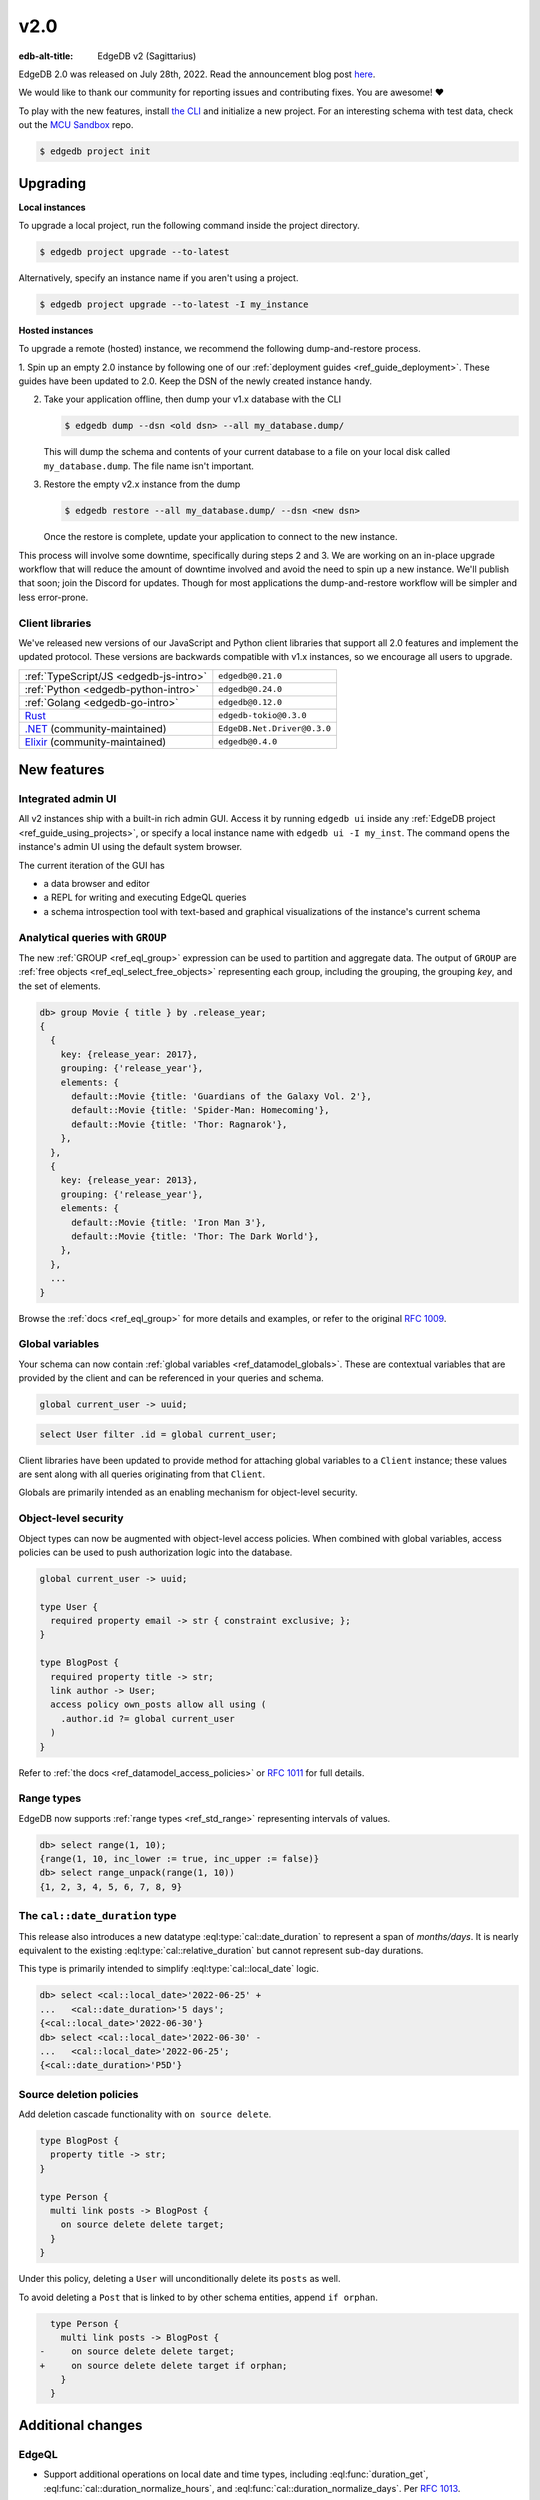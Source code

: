 ====
v2.0
====

:edb-alt-title: EdgeDB v2 (Sagittarius)

.. image:: images/v2_sagittarius.jpg
    :width: 100%

EdgeDB 2.0 was released on July 28th, 2022. Read the announcement
blog post `here <v2anno_>`_.

We would like to thank our community for reporting issues and contributing
fixes. You are awesome! ❤️


To play with the new features, install `the CLI
<https://www.edgedb.com/install>`_ and initialize a new project. For an
interesting schema with test data, check out the `MCU Sandbox
<https://github.com/edgedb/mcu-sandbox>`_ repo.

.. code-block:: bash

  $ edgedb project init


Upgrading
=========

**Local instances**

To upgrade a local project, run the following command inside the project
directory.

.. code-block:: bash

  $ edgedb project upgrade --to-latest

Alternatively, specify an instance name if you aren't using a project.

.. code-block:: bash

  $ edgedb project upgrade --to-latest -I my_instance

**Hosted instances**

To upgrade a remote (hosted) instance, we recommend the following
dump-and-restore process.

1. Spin up an empty 2.0 instance by following one of our :ref:`deployment
guides <ref_guide_deployment>`. These guides have been updated to 2.0. Keep
the DSN of the newly created instance handy.

2. Take your application offline, then dump your v1.x database with the CLI

   .. code-block:: bash

     $ edgedb dump --dsn <old dsn> --all my_database.dump/

   This will dump the schema and contents of your current database to a file
   on your local disk called ``my_database.dump``. The file name isn't
   important.

3. Restore the empty v2.x instance from the dump

   .. code-block:: bash

     $ edgedb restore --all my_database.dump/ --dsn <new dsn>

   Once the restore is complete, update your application to connect to the new
   instance.

This process will involve some downtime, specifically during steps 2 and 3. We
are working on an in-place upgrade workflow that will reduce the amount of
downtime involved and avoid the need to spin up a new instance. We'll publish
that soon; join the Discord for updates. Though for most applications the
dump-and-restore workflow will be simpler and less error-prone.


Client libraries
----------------

We've released new versions of our JavaScript and Python client libraries that
support all 2.0 features and implement the updated protocol. These versions
are backwards compatible with v1.x instances, so we encourage all users to
upgrade.

.. list-table::

  * - :ref:`TypeScript/JS <edgedb-js-intro>`
    - ``edgedb@0.21.0``
  * - :ref:`Python <edgedb-python-intro>`
    - ``edgedb@0.24.0``
  * - :ref:`Golang <edgedb-go-intro>`
    - ``edgedb@0.12.0``
  * - `Rust <https://github.com/edgedb/edgedb-rust>`_
    - ``edgedb-tokio@0.3.0``
  * - `.NET <https://github.com/quinchs/EdgeDB.Net>`_ (community-maintained)
    - ``EdgeDB.Net.Driver@0.3.0``
  * - `Elixir <https://github.com/nsidnev/edgedb-elixir>`_
      (community-maintained)
    - ``edgedb@0.4.0``

New features
============

Integrated admin UI
-------------------

All v2 instances ship with a built-in rich admin GUI. Access it by running
``edgedb ui`` inside any :ref:`EdgeDB project <ref_guide_using_projects>`, or
specify a local instance name with ``edgedb ui -I my_inst``. The
command opens the instance's admin UI using the default system browser.

The current iteration of the GUI has

- a data browser and editor
- a REPL for writing and executing EdgeQL queries
- a schema introspection tool with text-based and graphical visualizations of
  the instance's current schema

.. image:: images/v2_ui.jpg
    :width: 100%


Analytical queries with ``GROUP``
---------------------------------

The new :ref:`GROUP <ref_eql_group>` expression can be used to partition
and aggregate data. The output of ``GROUP`` are :ref:`free objects
<ref_eql_select_free_objects>` representing each group, including the
grouping, the grouping *key*, and the set of elements.

.. code-block:: edgeql-repl

  db> group Movie { title } by .release_year;
  {
    {
      key: {release_year: 2017},
      grouping: {'release_year'},
      elements: {
        default::Movie {title: 'Guardians of the Galaxy Vol. 2'},
        default::Movie {title: 'Spider-Man: Homecoming'},
        default::Movie {title: 'Thor: Ragnarok'},
      },
    },
    {
      key: {release_year: 2013},
      grouping: {'release_year'},
      elements: {
        default::Movie {title: 'Iron Man 3'},
        default::Movie {title: 'Thor: The Dark World'},
      },
    },
    ...
  }

Browse the :ref:`docs <ref_eql_group>` for more details and examples, or refer
to the original `RFC 1009 <group_>`_.


Global variables
----------------

Your schema can now contain :ref:`global variables <ref_datamodel_globals>`.
These are contextual variables that are provided by the client and can be
referenced in your queries and schema.

.. code-block:: sdl

  global current_user -> uuid;

.. code-block:: edgeql

  select User filter .id = global current_user;

Client libraries have been updated to provide method for attaching global
variables to a ``Client`` instance; these values are sent along with all
queries originating from that ``Client``.

.. tabs::

  .. code-tab:: typescript

    import {createClient} from 'edgedb';

    const client = createClient().withGlobals({
      current_user: '2141a5b4-5634-4ccc-b835-437863534c51',
    });

    await client.query(`select global current_user;`);

  .. code-tab:: python

    from edgedb import create_client

    client = create_client().with_globals({
        'current_user': '580cc652-8ab8-4a20-8db9-4c79a4b1fd81'
    })

    result = client.query("""
        select global current_user;
    """)

  .. code-tab:: go

    package main

    import (
      "context"
      "fmt"
      "log"

      "github.com/edgedb/edgedb-go"
    )

    func main() {
      ctx := context.Background()
      client, err := edgedb.CreateClient(ctx, edgedb.Options{})
      if err != nil {
        log.Fatal(err)
      }
      defer client.Close()

      id, err := edgedb.ParseUUID("2141a5b4-5634-4ccc-b835-437863534c51")
      if err != nil {
        log.Fatal(err)
      }

      var result edgedb.UUID
      err = client.
        WithGlobals(map[string]interface{}{"current_user": id}).
        QuerySingle(ctx, "SELECT global current_user;", &result)
      if err != nil {
        log.Fatal(err)
      }

      fmt.Println(result)
    }



Globals are primarily intended as an enabling mechanism for object-level
security.

Object-level security
---------------------

Object types can now be augmented with object-level access policies. When
combined with global variables, access policies can be used to
push authorization logic into the database.

.. code-block:: sdl

  global current_user -> uuid;

  type User {
    required property email -> str { constraint exclusive; };
  }

  type BlogPost {
    required property title -> str;
    link author -> User;
    access policy own_posts allow all using (
      .author.id ?= global current_user
    )
  }

Refer to :ref:`the docs <ref_datamodel_access_policies>` or `RFC 1011
<acls_>`_ for full details.


Range types
-----------

EdgeDB now supports :ref:`range types <ref_std_range>` representing intervals
of values.

.. code-block:: edgeql-repl

  db> select range(1, 10);
  {range(1, 10, inc_lower := true, inc_upper := false)}
  db> select range_unpack(range(1, 10))
  {1, 2, 3, 4, 5, 6, 7, 8, 9}

The ``cal::date_duration`` type
-------------------------------

This release also introduces a new datatype :eql:type:`cal::date_duration` to
represent a span of *months/days*. It is nearly equivalent to the existing
:eql:type:`cal::relative_duration` but cannot represent sub-day durations.

This type is primarily intended to simplify :eql:type:`cal::local_date` logic.

.. code-block::

  db> select <cal::local_date>'2022-06-25' +
  ...   <cal::date_duration>'5 days';
  {<cal::local_date>'2022-06-30'}
  db> select <cal::local_date>'2022-06-30' -
  ...   <cal::local_date>'2022-06-25';
  {<cal::date_duration>'P5D'}

Source deletion policies
------------------------

Add deletion cascade functionality with ``on source delete``.

.. code-block:: sdl

  type BlogPost {
    property title -> str;
  }

  type Person {
    multi link posts -> BlogPost {
      on source delete delete target;
    }
  }

Under this policy, deleting a ``User`` will unconditionally delete its
``posts`` as well.

To avoid deleting a ``Post`` that is linked to by other schema entities,
append ``if orphan``.

.. code-block:: sdl-diff

    type Person {
      multi link posts -> BlogPost {
  -     on source delete delete target;
  +     on source delete delete target if orphan;
      }
    }



Additional changes
==================

EdgeQL
------

* Support additional operations on local date and time types,
  including :eql:func:`duration_get`,
  :eql:func:`cal::duration_normalize_hours`, and
  :eql:func:`cal::duration_normalize_days`. Per `RFC 1013 <dates_>`_.


* Support user-provided values for the ``id`` property when inserting objects
  (:eql:gh:`#3895`). This can be useful when migrating data from
  an existing database.

  .. code-block::

    insert User {
      id := <uuid>"5abf67cc-9f9f-4bbc-b009-d117d463a12e",
      email := "jayz@example.com"
    }

* Support partial constraints and indexes (:eql:gh:`#3949`,
  :ref:`docs <ref_datamodel_constraints_partial>`).

* Add the new :eql:func:`json_set` function (:eql:gh:`#4118`).


Server
------

* Support socket activation to reduce memory footprint on developer
  machines (:eql:gh:`#3899`).

* Introduce edgedb+http, a which tunnels the binary protocol over HTTP
  using JWT for authentication (:eql:gh:`#3979`).

* Support using JWT to authenticate to local instances (:eql:gh:`#3991`).


Bug fixes
---------

* Generate unique ``id`` fields for each free shape object,
  and don't use an actual in-database object to represent it,
  and make multiplicity inference understand free shapes better
  (:eql:gh:`#3631`, :eql:gh:`#3633`, :eql:gh:`#3634`).

* Fail if local Postgres cluster fails to start.

* Add ``cfg::memory`` to base types descriptor IDs table (:eql:gh:`#3882`).

* Fix a cross-type exclusive constraint bug that could allow exclusive
  constraints to be violated in some complex type hierarchies
  (:eql:gh:`#3887`).

* Fix issue where server might attempt to acquire one more connection
  than it is configured to permit (:eql:gh:`#3901`).

* Fix use of ``assert_exists`` on properties that are being directly output
  (:eql:gh:`#3911`).

* Fix a scope leakage that could cause a link referenced inside a computable
  to improperly correlate with something outside the computable
  (:eql:gh:`#3912`).

* Fix a number of issues with the floordiv (``//``) and modulus (``%``)
  operators where we could return incorrect values or produce spurious
  errors, especially on very large values (:eql:gh:`#3909`).

* Allow adding annotations to ``abstract annotation`` definitions
  (:eql:gh:`#3929`).

* Expose ``body`` and ``language`` fields on ``schema::Function``
  (:eql:gh:`#3944`).

* Make indexes extend from ``schema::InheritingObject`` (:eql:gh:`#3942`).

* Fix some mis-compilations of nested shapes inside calls to functions
  like ``assert_single`` (:eql:gh:`#3927`).

* Fix ``SET TYPE`` on properties with default values (:eql:gh:`#3954`).

* Fix ``describe``/``populate``/``describe`` sequence (:eql:gh:`#3959`).

* Upgrade many casts and functions from "Stable" to "Immutable"
  (:eql:gh:`#3975`).

* Fix link properties in type filtered shape links (:eql:gh:`#3987`).

* Allow DML statements in free shapes (:eql:gh:`#4002`).

* Allow customizing assertion messages in ``assert_exists`` and friends
  (:eql:gh:`#4019`).

Protocol overhaul
-----------------

* A new version of the protocol---version 1.0---has been introduced.
  It eliminates all server state associated with connections that
  do not use transactions.

* Support passing parameters to and returning values from multi-statement
  scripts.

2.1
===
* Fix global defaults with nontrivial computation
  (:eql:gh:`#4182`)

* Fix migration that removes policy using clause
  (:eql:gh:`#4183`)

* Support ELSE-less UNLESS CONFLICT on explicit id INSERT
  (:eql:gh:`#4185`)

* Don't create constraints on derived views when adding a pointer to a type
  (:eql:gh:`#4187`)

* Fix a bunch of missing source contexts in declarative
  (:eql:gh:`#4188`)

* Fix an ISE when a computed link is directly a property reference
  (:eql:gh:`#4193`)

* Fix an ISE when using an empty shape in some contexts
  (:eql:gh:`#4194`)

* Fix a number of error messages involving collection types in schemas
  (:eql:gh:`#4195`)

* Avoid doing semi-joins after a sequence of single links
  (:eql:gh:`#4196`)

* Make range() properly strict in its non-optional arguments
  (:eql:gh:`#4207`)

* Allow multiple FDs per socket in activation
  (:eql:gh:`#4189`)

* Add SCRAM authentication over HTTP
  (:eql:gh:`#4197`)

* Always arm auto-shutdown timer when it's greater than zero
  (:eql:gh:`#4214`)

* Fix json -> array<json> cast of '[]'
  (:eql:gh:`#4217`)

2.2
===
* Support UNLESS CONFLICT ON for pointers with DML in them
  (:eql:gh:`#4357`)

* Fix cardinality in CommandDataDescription
  (:eql:gh:`#4347`)

* Prevent access rule hidden ids from leaking when accessed directly
  (:eql:gh:`#4339`)

* Better messages for required links hidden by policies
  (:eql:gh:`#4338`)

* Fix access policies on DELETE of a UNION type
  (:eql:gh:`#4337`)

* Strip out all views from DML subjects when computing what tables to use
  (:eql:gh:`#4336`, :eql:gh:`#4333`)

* Fix interaction between access policies and omitted fields in insert
  (:eql:gh:`#4332`, :eql:gh:`#4219`)

* Fix a tracer issue with reverse links and IS
  (:eql:gh:`#4331`)

* Don't include union types in link triggers
  (:eql:gh:`#4329`, :eql:gh:`#4320`)

  If you encounter this issue, after upgrading to a version with this
  patch, it can be fixed by doing a dump/restore or by adding a new link
  to the affected type.

* Require ON for constraints on objects
  (:eql:gh:`#4324`, :eql:gh:`#4268`)

* Fix interaction between DETACHED and aliases/globals
  (:eql:gh:`#4321`, :eql:gh:`#4258`)

* Disable access policy rewrite when compiling constraints
  (:eql:gh:`#4248`, :eql:gh:`#4245`)

* Expose ``--admin-ui`` as an environment variable and document it
  (:eql:gh:`#4255`)

* Prevent ``HttpProtocol.close`` from crashing on closed client connection
  (:eql:gh:`#4238`)

* Fix permitted JSON null in nested array cast
  (:eql:gh:`#4221`)

* Fix ``range_unpack`` boundary bug.

  The ``range_unpack`` function was incorrectly excluding values close to
  boundary, especially when the boundary was not itself inclusive.
  (:eql:gh:`#4282`)

* UI: Allow selection of read-only properties in data editor
  (:eql:gh:`edgedb/edgedb-ui/#65`)

* UI: Hide subtype columns in data editor by default;
  add a toggle to show them.
  (:eql:gh:`edgedb/edgedb-ui/#43`)

* UI: Add "create example database" to the database selection
  screen.
  (:eql:gh:`edgedb/edgedb-ui/#61`)

* UI: Fix navigation from being reset on switching
  the UI panes.
  (:eql:gh:`edgedb/edgedb-ui/#61`)

* UI: Fix rendering of range types.
  (:eql:gh:`edgedb/edgedb-ui/#61`)

* UI: Fix the data editor UI to render types that have
  some properties or links masked by an access policy.
  (:eql:gh:`edgedb/edgedb-ui/#61`)

* UI: Implement login page for remote instances.
  (:eql:gh:`edgedb/edgedb-ui/#40`)

2.3
===

* Clarify error message when UI is not enabled
  (:eql:gh:`#4256`)

* Fix an issue with inherited computeds
  (:eql:gh:`#4371`)

* Fix bug in diamond pattern constraint inheritance
  (:eql:gh:`#4379`)

* When finding common parent for arrays, never use expr alias arrays
  (:eql:gh:`#4080`)

* Properly quote numeric names when in codegen
  (:eql:gh:`#4344`)

* Fix computed global scoping behavior
  (:eql:gh:`#4388`)

* Fix DDL performance issues on databases with lots of data
  (:eql:gh:`#4401`)

* Fix potentially missed constraints on DML
  (:eql:gh:`#4410`)

* Fix slicing with an empty set
  (:eql:gh:`#4404`)

* Fix slicing array of tuples
  (:eql:gh:`#4391`)

* Don't apply access policies when compiling indexes
  (:eql:gh:`#4420`)

* Fix slicing of tuple arrays with null inputs
  (:eql:gh:`#4421`)

* Propagate database creation and deletion events to adjacent servers
  (:eql:gh:`#4415`)

2.4
===

* Fix database initialization on hosted environments like Heroku.
  (:eql:gh:`#4432`)

* Prevent spurious errors when using backlinks on types that have
  properties with the same name but different types
  (:eql:gh:`#4443`)

* Fix some spurious errors when removing a link from the schema.
  (:eql:gh:`#4451`)

* For query_single, only check that the *last* query in a script is single.
  (:eql:gh:`#4453`)

* Catch when POPULATE MIGRATION generates incorrect DDL. This should prevent
  bugs where the schema can get into wedged states.
  (:eql:gh:`#4484`)

* workflows: Publish multiarch Docker images
  (:eql:gh:`#4486`)

* Make unused param insertion in the sql compiler more reliable
  (:eql:gh:`#4497`)

* Properly propagate creation and deletion of extensions

* Fix potential exclusive constraint violations when doing an UPDATE
  on a union
  (:eql:gh:`#4507`)

* Don't lose type from inheritance views when rebasing
  (:eql:gh:`#4509`)

* Make object type descriptor ids be derived from type name
  (:eql:gh:`#4503`)

* Check for invalid arrays arguments at the protocol level
  (:eql:gh:`#4511`)

* Fix SET REQUIRED on newly created properties with alias subtypes
  (:eql:gh:`#4513`)

* Make newly created link properties get added to the relevant alias types
  (:eql:gh:`#4512`)

* Fix handling of link properties named ``id``
  (:eql:gh:`#4514`)

* Disallow queries using conflict machinery on a link property. This
  prevents certain potential exclusive constraint violations that were
  not handled correctly.
  (:eql:gh:`#4515`)

* Fix performing multiple deletions at once in the UI
  (:eql:gh:`#4523`)

* Fix casting empty sets to built in enum types
  (:eql:gh:`#4532`)

* Produce better error messages when using ``enum`` incorrectly
  (:eql:gh:`#4527`)

* Make ``'\b'`` produce the correct value in string and bytes literals
  (:eql:gh:`#4535`)

2.5
===

* Properly infer cardinality of empty array as ONE
  (:eql:gh:`#4533`)

* Fix several issues that manifest when using GROUP BY
  (:eql:gh:`#4549`, :eql:gh:`#4439`)

* Fix migration scripts when combined with access policies
  (:eql:gh:`#4553`)

* Fix failure when a ``ALTER ... EXTENDING`` doesn't change the
  set of ancestors
  (:eql:gh:`#4554`)

* Fix ``UNLESS CONFLICT ON`` for a not-inserted property
  (:eql:gh:`#4556`)

* Fix access policies that use shapes internally
  (:eql:gh:`#4555`)

* Allow overloading ``__type__`` with a computed in shapes
  (:eql:gh:`#4557`)

2.6
===

Nonrecursive access policies and future behaviors
-------------------------------------------------

Starting with EdgeDB 3.0, access policy restrictions will **not** be applied
while evaluating other access policy expressions (:eql:gh:`#4574`).

It is possible (and recommended) to enable this :ref:`future
<ref_eql_sdl_future>` behavior in EdgeDB 2.6 by adding the
following to the schema: ``using future nonrecursive_access_policies;``

For more details, see :ref:`the docs <nonrecursive>`.

To enable opting in to this behavior, 2.6 adds a general mechanism
to opt into :ref:`future <ref_eql_sdl_future>` behavior changes
(:eql:gh:`#4574`, :eql:gh:`#4606`).

Other changes
-------------

* Fix passing zero dimensional array as arguments. This was a regression
  introduced in 2.4, and affected passing empty arrays from the the Rust
  bindings.
  (:eql:gh:`#4511`)

* Require that constraint expressions be immutable
  (:eql:gh:`#4593`)

* Only permit valid UUID-generation functions to be made the default value
  for ``id``
  (:eql:gh:`#4616`)

* UI: New mechanism for copying data in REPL and in Data Editor. Hover over
  a data line and click the context "COPY" button.

  .. image:: images/v2_ui_copy.jpg
    :width: 100%

* UI: "Disable Access Policies" and "Persist Query" options in REPL remember
  their state between page refreshes.

* UI: Basic autocomplete now works for ``INSERT``, ``UPDATE``, and ``DELETE``
  queries.

2.7
===

* Improve error messages when compiling pointer default
  (:eql:gh:`#4624`)

* Fix using WITH-bound DML from an UPDATE in an ELSE clause
  (:eql:gh:`#4641`)

* Allow WITH MODULE in ddl in CREATE MIGRATION
  (:eql:gh:`#4668`)

* Fix some broken casts from object types to JSON
  (:eql:gh:`#4663`)

* Fix putting a statement as the body of an access policy
  (:eql:gh:`#4667`)

* Loosen the rules on when we produce a "would change the
  interpretation" error. It is not only produced when a link is being
  used, not a property. (:eql:gh:`#4643`)

* Fix certain errors involving default values in access policies
  (:eql:gh:`#4679`)

* Avoid ISE when pickling DynamicRangeVar
  (:eql:gh:`#4681`)

* Fix ``max_ex_value`` constraint.
  (:eql:gh:`#4671`)

* Fix SET GLOBAL capabilities to no longer break in the CLI.
  (:eql:gh:`#4688`)

* Fix links to ``schema::ObjectType`` breaking DROP TYPE.  If you have
  a link in your schema to ``schema::ObjectType`` or one of its
  ancestors and you encounter internal server errors when trying to
  drop a type, it should be possible to repair your database by
  creating and then deleting a new link to ``schema::ObjectType``.
  (:eql:gh:`#4670`)

* Don't insert unnecessary ``assert_exists`` calls on required links
  inside access policies bodies in some cases.
  (:eql:gh:`#4695`)

2.8
===

* Fix DML access policies that use shapes internally
  (:eql:gh:`#4589`)

* Give a proper error message creating a migration with a USING that has DML
  (:eql:gh:`#4707`)

* Don't incorrectly evaluate DML access policies when elements are also DML.
  This fixes some cases in which policies would pass incorrectly.
  (:eql:gh:`#4745`)

* Fix direct use of ``__subject__`` from insert access policies
  (:eql:gh:`#4752`)

* Produce an error message on casts to and literal references of enum types
  from indexes and constraints. Currently we generate an internal server
  error. A real fix unfortunately must wait for 3.0 for technical reasons.
  (:eql:gh:`#4754`)

* Only apply filter cardinality inference to unique sets
  (:eql:gh:`#4763`)

* Fix changing a link to non-computed and single at the same time
  (:eql:gh:`#4764`)

* Fix error message for function calls on derived types
  (:eql:gh:`#4757`)

* Fix deleting certain complex aliases
  (:eql:gh:`#4777`)

* Fix link properties on inherited backlinks
  (:eql:gh:`#4788`)

* Fix using array/string/bytes/json subscripting inside of indexes and
  constraints.
  (:eql:gh:`#4760`)

* Fix apparent startup hangs due to a lock fd leaking into postgres
  (:eql:gh:`#4797`)

* Fix some migrations with tricky constraint/computed interactions
  (:eql:gh:`#4794`)

2.9
===

* Fix broken DROPs of pointers in some multiple-inheritance situations
  (:eql:gh:`#4809`)

* Properly execute function calls in UPDATE once per object
  (:eql:gh:`#4810`)

* Fix accessing tuple elements on link properties
  (:eql:gh:`#4811`)

* Fix ``assert_exists()`` not firing on some tuple values
  (:eql:gh:`#4812`)

* Fix GROUP on the result of enumerate
  (:eql:gh:`#4813`)

* Support more env vars in args.py, standardize docs
  (:eql:gh:`#4387`)

* Fix computed properties that just copy id
  (:eql:gh:`#4807`)

* Fix backlinks on derived union types
  (:eql:gh:`#4818`)

* Fix references to the enclosing type in schema-defined computeds
  (:eql:gh:`#4826`)

* UI: Fix regression introduced in 2.8 when editing empty string
  fields in data explorer

* UI: Improvements to handling of union link targets in schema and
  data explorer views

* UI: Fix loading indicators on tabs

2.10
====

* Fix mismatch in session state after a ``ROLLBACK``

* Fix ISE when doing set default on an abstract pointer
  (:eql:gh:`#4843`)

* Fix accesses to ``__type__`` from insert access policies
  (:eql:gh:`#4865`)

* Properly forbid aggregation in index expressions
  (:eql:gh:`#4869`)

* Fix ``grouping`` field when grouping by one key or nothing
  (:eql:gh:`#4906`)

* Fix two issues with mutation in free objects
  (:eql:gh:`#4902`)

* Only allow type names as the subject of an insert. (Previously dotted paths
  were allowed, with nonsensical behavior.)
  (:eql:gh:`#4922`)

* Fix array arguments in HTTP interface
  (:eql:gh:`#4956`)

* Support multi properties in ``UNLESS CONFLICT ON``
  (:eql:gh:`#4955`)

* Fix polymorphic type tests on result of update
  (:eql:gh:`#4954`)

* Optimize trivial ``WITH`` -bound ``GROUP`` uses
  (:eql:gh:`#4978`)

* Fix a category of confusing scoping related bugs in access policies
  (:eql:gh:`#4994`)

* Get rid of the "unused alias definition" error.
  (:eql:gh:`#4819`)

* Support mutation in ``USING`` expressions when changing a link to
  ``required`` or to ``single`` during a migration
  (:eql:gh:`#4873`)

* Fix custom function calls on the HTTP interface
  (:eql:gh:`#4998`)

* Avoid infinite recursion in some do-nothing intersection cases
  (:eql:gh:`#5007`)

* Don't mangle cast error messages when the cast value contains a type name
  (:eql:gh:`#5008`)

* Allow JWT token auth in binary protocol
  (:eql:gh:`#4830`)

* Use prepared statement cache in EdgeQL script execution
  (:eql:gh:`#4931`)

* Fix non-transactional commands like ``DROP DATABASE`` when using
  Postgres 14.7
  (:eql:gh:`#5026`)

* Update packaged Postgres to 14.7

* Fix ``set single`` on required properties
  (:eql:gh:`#5031`)

* Fix a ISE when using assert_exists and linkprops using query builder
  (:eql:gh:`#4961`)

2.11
====

* Fix adding a link property with a default value to an existing link
  (a regression in 2.10)
  (:eql:gh:`#5061`)

2.12
====

* Fix GROUP regression with some query-builder queries
  (a regression in 2.10)
  (:eql:gh:`#5073`)

2.13
====
* Implement a MIGRATION REWRITE system. This provides a mechanism for
  safely rewriting the migration history of a database while ensuring
  that the new history produces the same result as the old
  history. CLI tooling to take advantage of this feature is coming
  soon.
  (:eql:gh:`#4585`)

* Fix DigitalOcean support: allow its custom error in bootstrap
  (:eql:gh:`#5139`)

* Add a hint to the error message about link targets.
  (:eql:gh:`#5131`)

* Infer cardinality of ``required multi`` pointers as AT_LEAST_ONE
  (:eql:gh:`#5180`)

* Fix dump/restore of migrations with messages on them
  (:eql:gh:`#5171`)

* Fix interaction of link properties and ``assert_exists`` and similar
  (:eql:gh:`#5182`)

* Make ``assert_single`` and similar not lose track of values updated
  in an ``UPDATE`` in their argument.
  (:eql:gh:`#5088`)

* Add a test for assert_exists+assert_single+UPDATE
  (:eql:gh:`#5242`)

* Add support for new JWT layout
  (:eql:gh:`#5197`)

* Fix uses of volatile expressions in update write access policies
  (:eql:gh:`#5256`)

* Allow globals to be used in defaults
  (:eql:gh:`#5268`)

* Fix errmessage interpolation to not produce an internal server error on
  braces in a message. Allow ``{{`` and ``}}`` to be used to escape braces.
  (:eql:gh:`#5295`)

2.14
====

Schema repair on upgrades
-------------------------

Previously, certain bug fixes and changes (such as the fix to
cardinality inferenced of ``required multi`` pointers released in 2.13
(:eql:gh:`#5180`)), could cause schemas to enter an inconsistent state
from which many migrations were not possible.

The cause of this problem is that an incorrectly inferred value (such
as the cardinality of a computed property) may have been computed and
stored in a previous version. When a newer version is used, there will
be a mismatch between the correctly inferred value on the new version,
and the incorrectly stored value in the database's schema.

The most straightforward way to fix such problems was to perform a dump
and then a restore.

To fix this, we have introduced a schema repair mechanism that will
run when upgrading a database to 2.14. This repair mechanism will fix
any incorrectly inferred fields that are stored in the schema.

One particular hazard in this, however, is that the repair is not
easily reversible if you need to downgrade to an earlier version.
**We recommend performing a dump before upgrading to 2.14.**

These changes were made in (:eql:gh:`#5337`); more discussion of the issue
can be found in (:eql:gh:`#5321`).

Other changes
-------------

* Correctly display constraint errors on ``id``
  (:eql:gh:`#5344`)

* Fix adding certain computed links to a type with an alias
  (:eql:gh:`#5329`)

2.15
====
* In multi-server instances, properly reload schema after a restore
  (:eql:gh:`#5463`)

* Fix several bugs synchronizing configuration state

* Fix dropping a pointer's constraint and making it computed at the same time
  (:eql:gh:`#5411`)

* Don't claim that making a pointer computed is data-safe
  (:eql:gh:`#5412`)

* Prohibit NUL character in query source
  (:eql:gh:`#5414`)

* Fix migration that delete an link alias computed in a parent and child
  (:eql:gh:`#5428`)

* Fix GraphQL updates for multi links.
  (:eql:gh:`#4260`)

* Fix altering enum that is used in a tuple
  (:eql:gh:`#5445`)

* Fix changing cardinality of properties on types used in unions
  (:eql:gh:`#5457`)

* Enable GraphQL support for type unions.

* Fix making pointer non-computed and giving it an abstract base at the
  same time
  (:eql:gh:`#5458`)

* Make json casts of object arrays not include extra fields
  (:eql:gh:`#5484`)

* Make coalesce infer a union type
  (:eql:gh:`#5472`)

2.16
====
* Fix ISEs involving single link with only computed link properties
  (:eql:gh:`#5499`)

* Don't ISE on free shape in insert
  (:eql:gh:`#5438`)

* Always set cardinality of derived ``__tname__`` properties
  (:eql:gh:`#5508`)

* Work around mysterious postgres crashes on Digital Ocean
  (:eql:gh:`#5505`)

* Make reestablishing system postgres connections more resilient
  (:eql:gh:`#5511`)

* Fix graphql queries made against a freshly started server
  (:eql:gh:`#5456`)

* Support dumping databases with ``std::duration`` config vals
  (:eql:gh:`#5528`)

* Fix ISE for TypeExprs in function returns
  (:eql:gh:`#5540`)

* Support comparisons on durations in static eval

* Fix create database conflicts with name in schema
  (:eql:gh:`#5515`)

* Fix range and bytes output in json-lines/json-pretty mode
  (:eql:gh:`#5572`)

* Include source locations in more scoping error messages
  (:eql:gh:`#5573`)

* Fix an optional scoping bug with important access policy implications
  (:eql:gh:`#5575`)

.. lint-off

.. _group:
    https://github.com/edgedb/rfcs/blob/master/text/1009-group.rst
.. _globals:
    https://github.com/edgedb/rfcs/blob/master/text/1010-global-vars.rst
.. _acls:
    https://github.com/edgedb/rfcs/blob/master/text/1011-object-level-security.rst
.. _range:
    https://github.com/edgedb/rfcs/blob/master/text/1012-range-types.rst
.. _dates:
    https://github.com/edgedb/rfcs/blob/master/text/1013-datetime-arithmetic.rst
.. _v2anno:
    https://www.edgedb.com/blog/edgedb-2-0

.. lint-on


.. _v2anno:
    https://www.edgedb.com/blog/edgedb-2-0
